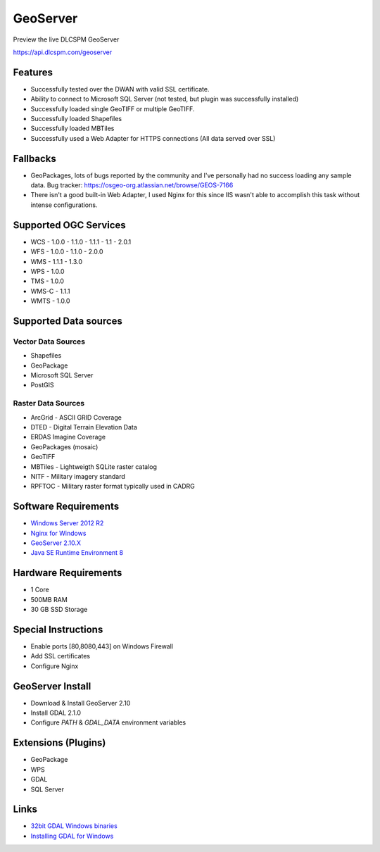 GeoServer
=========

Preview the live DLCSPM GeoServer

https://api.dlcspm.com/geoserver

Features
--------

- Successfully tested over the DWAN with valid SSL certificate.
- Ability to connect to Microsoft SQL Server (not tested, but plugin was successfully installed)
- Successfully loaded single GeoTIFF or multiple GeoTIFF.
- Successfully loaded Shapefiles
- Successfully loaded MBTiles
- Successfully used a Web Adapter for HTTPS connections (All data served over SSL)


Fallbacks
---------

- GeoPackages, lots of bugs reported by the community and I've personally had no success loading any sample data. Bug tracker: https://osgeo-org.atlassian.net/browse/GEOS-7166
- There isn't a good built-in Web Adapter, I used Nginx for this since IIS wasn't able to accomplish this task without intense configurations.

Supported OGC Services
----------------------

- WCS
  - 1.0.0
  - 1.1.0
  - 1.1.1
  - 1.1
  - 2.0.1
- WFS
  - 1.0.0
  - 1.1.0
  - 2.0.0
- WMS
  - 1.1.1
  - 1.3.0
- WPS
  - 1.0.0
- TMS
  - 1.0.0
- WMS-C
  - 1.1.1
- WMTS
  - 1.0.0

Supported Data sources
----------------------

Vector Data Sources
~~~~~~~~~~~~~~~~~~~

- Shapefiles
- GeoPackage
- Microsoft SQL Server
- PostGIS

Raster Data Sources
~~~~~~~~~~~~~~~~~~~

- ArcGrid - ASCII GRID Coverage
- DTED - Digital Terrain Elevation Data
- ERDAS Imagine Coverage
- GeoPackages (mosaic)
- GeoTIFF
- MBTiles - Lightweigth SQLite raster catalog
- NITF - Military imagery standard
- RPFTOC - Military raster format typically used in CADRG

Software Requirements
---------------------

- `Windows Server 2012 R2 <https://www.microsoft.com/en-us/cloud-platform/windows-server-2012-r2>`_
- `Nginx for Windows <http://nginx.org/en/docs/windows.html>`_
- `GeoServer 2.10.X <http://geoserver.org/>`_
- `Java SE Runtime Environment 8 <http://www.oracle.com/technetwork/java/javase/downloads/jre8-downloads-2133155.html>`_

Hardware Requirements
---------------------

- 1 Core
- 500MB RAM
- 30 GB SSD Storage

Special Instructions
--------------------

- Enable ports [80,8080,443] on Windows Firewall
- Add SSL certificates
- Configure Nginx

GeoServer Install
-----------------

- Download & Install GeoServer 2.10
- Install GDAL 2.1.0
- Configure `PATH` & `GDAL_DATA` environment variables

Extensions (Plugins)
--------------------

- GeoPackage
- WPS
- GDAL
- SQL Server

Links
-----

- `32bit GDAL Windows binaries <http://www.gisinternals.com/query.html?content=filelist&file=release-1500-gdal-2-1-0-mapserver-7-0-1.zip>`_
- `Installing GDAL for Windows <http://sandbox.idre.ucla.edu/sandbox/tutorials/installing-gdal-for-windows>`_
